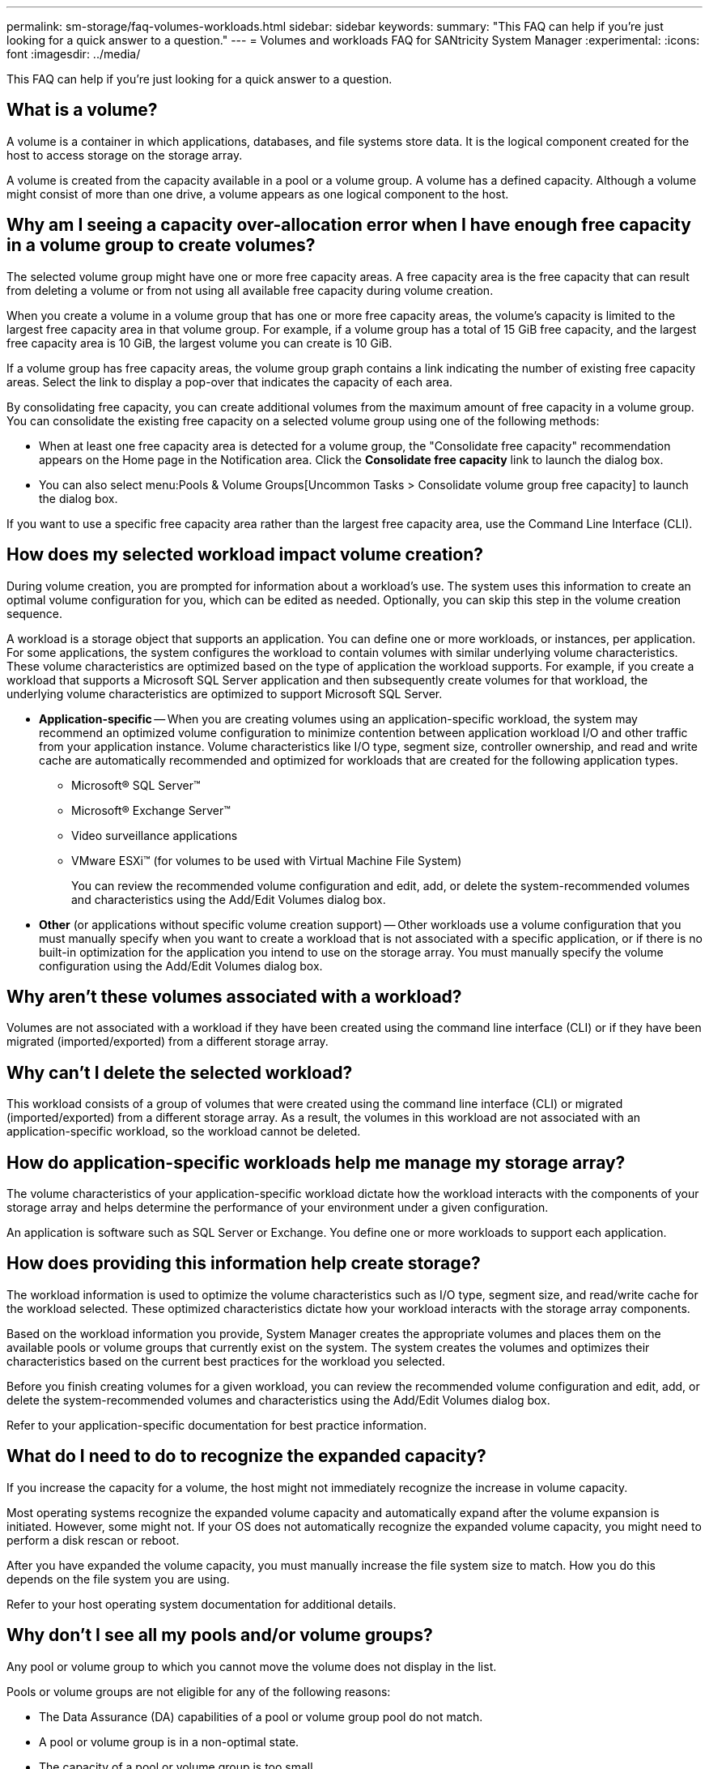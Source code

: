 ---
permalink: sm-storage/faq-volumes-workloads.html
sidebar: sidebar
keywords: 
summary: "This FAQ can help if you're just looking for a quick answer to a question."
---
= Volumes and workloads FAQ for SANtricity System Manager
:experimental:
:icons: font
:imagesdir: ../media/

[.lead]
This FAQ can help if you're just looking for a quick answer to a question.

== What is a volume?

A volume is a container in which applications, databases, and file systems store data. It is the logical component created for the host to access storage on the storage array.

A volume is created from the capacity available in a pool or a volume group. A volume has a defined capacity. Although a volume might consist of more than one drive, a volume appears as one logical component to the host.

== Why am I seeing a capacity over-allocation error when I have enough free capacity in a volume group to create volumes?

The selected volume group might have one or more free capacity areas. A free capacity area is the free capacity that can result from deleting a volume or from not using all available free capacity during volume creation.

When you create a volume in a volume group that has one or more free capacity areas, the volume's capacity is limited to the largest free capacity area in that volume group. For example, if a volume group has a total of 15 GiB free capacity, and the largest free capacity area is 10 GiB, the largest volume you can create is 10 GiB.

If a volume group has free capacity areas, the volume group graph contains a link indicating the number of existing free capacity areas. Select the link to display a pop-over that indicates the capacity of each area.

By consolidating free capacity, you can create additional volumes from the maximum amount of free capacity in a volume group. You can consolidate the existing free capacity on a selected volume group using one of the following methods:

* When at least one free capacity area is detected for a volume group, the "Consolidate free capacity" recommendation appears on the Home page in the Notification area. Click the *Consolidate free capacity* link to launch the dialog box.
* You can also select menu:Pools & Volume Groups[Uncommon Tasks > Consolidate volume group free capacity] to launch the dialog box.

If you want to use a specific free capacity area rather than the largest free capacity area, use the Command Line Interface (CLI).

== How does my selected workload impact volume creation?

During volume creation, you are prompted for information about a workload's use. The system uses this information to create an optimal volume configuration for you, which can be edited as needed. Optionally, you can skip this step in the volume creation sequence.

A workload is a storage object that supports an application. You can define one or more workloads, or instances, per application. For some applications, the system configures the workload to contain volumes with similar underlying volume characteristics. These volume characteristics are optimized based on the type of application the workload supports. For example, if you create a workload that supports a Microsoft SQL Server application and then subsequently create volumes for that workload, the underlying volume characteristics are optimized to support Microsoft SQL Server.

* *Application-specific* -- When you are creating volumes using an application-specific workload, the system may recommend an optimized volume configuration to minimize contention between application workload I/O and other traffic from your application instance. Volume characteristics like I/O type, segment size, controller ownership, and read and write cache are automatically recommended and optimized for workloads that are created for the following application types.

 ** Microsoft® SQL Server™
 ** Microsoft® Exchange Server™
 ** Video surveillance applications
 ** VMware ESXi™ (for volumes to be used with Virtual Machine File System)
+
You can review the recommended volume configuration and edit, add, or delete the system-recommended volumes and characteristics using the Add/Edit Volumes dialog box.

* *Other* (or applications without specific volume creation support) -- Other workloads use a volume configuration that you must manually specify when you want to create a workload that is not associated with a specific application, or if there is no built-in optimization for the application you intend to use on the storage array. You must manually specify the volume configuration using the Add/Edit Volumes dialog box.

== Why aren't these volumes associated with a workload?

Volumes are not associated with a workload if they have been created using the command line interface (CLI) or if they have been migrated (imported/exported) from a different storage array.

== Why can't I delete the selected workload?

This workload consists of a group of volumes that were created using the command line interface (CLI) or migrated (imported/exported) from a different storage array. As a result, the volumes in this workload are not associated with an application-specific workload, so the workload cannot be deleted.


== How do application-specific workloads help me manage my storage array?

The volume characteristics of your application-specific workload dictate how the workload interacts with the components of your storage array and helps determine the performance of your environment under a given configuration.

An application is software such as SQL Server or Exchange. You define one or more workloads to support each application. 

== How does providing this information help create storage?

The workload information is used to optimize the volume characteristics such as I/O type, segment size, and read/write cache for the workload selected. These optimized characteristics dictate how your workload interacts with the storage array components.

Based on the workload information you provide, System Manager creates the appropriate volumes and places them on the available pools or volume groups that currently exist on the system. The system creates the volumes and optimizes their characteristics based on the current best practices for the workload you selected.

Before you finish creating volumes for a given workload, you can review the recommended volume configuration and edit, add, or delete the system-recommended volumes and characteristics using the Add/Edit Volumes dialog box.

Refer to your application-specific documentation for best practice information.

== What do I need to do to recognize the expanded capacity?

If you increase the capacity for a volume, the host might not immediately recognize the increase in volume capacity.

Most operating systems recognize the expanded volume capacity and automatically expand after the volume expansion is initiated. However, some might not. If your OS does not automatically recognize the expanded volume capacity, you might need to perform a disk rescan or reboot.

After you have expanded the volume capacity, you must manually increase the file system size to match. How you do this depends on the file system you are using.

Refer to your host operating system documentation for additional details.

== Why don't I see all my pools and/or volume groups?

Any pool or volume group to which you cannot move the volume does not display in the list.

Pools or volume groups are not eligible for any of the following reasons:

* The Data Assurance (DA) capabilities of a pool or volume group pool do not match.
* A pool or volume group is in a non-optimal state.
* The capacity of a pool or volume group is too small.

== What is segment size?

A segment is the amount of data in kilobytes (KiB) that is stored on a drive before the storage array moves to the next drive in the stripe (RAID group). Segment size applies only to volume groups, not pools.

Segment size is defined by the number of data blocks it contains. When determining segment size, you must know what type of data you will store in a volume. If an application typically uses small, random reads and writes (IOPS), a smaller segment size typically works better. Alternatively, if the application has large, sequential reads and writes (throughput), a large segment size is generally better.

Whether an application uses small random reads and writes, or large sequential reads and writes, the storage array performs better if the segment size is larger than the typical data block chunk size. This normally makes it easier and faster for the drives to access the data, which is important for better storage array performance.

=== Environments where IOPS performance is important

In an I/O operations per second (IOPS) environment, the storage array performs better if you use a segment size that is larger than the typical data block size ("`chunk`") that is read/written to a drive. This ensures that each chunk is written to a single drive.

=== Environments where throughput is important

In a throughput environment, the segment size should be an even fraction of the total drives for data and the typical data chunk size (I/O size). This spreads the data as a single stripe across the drives in the volume group leading to faster reads and writes.

== What is preferred controller ownership?

Preferred controller ownership defines the controller that is designated to be the owning, or primary, controller of the volume.

Controller ownership is very important and should be planned carefully. Controllers should be balanced as closely as possible for total I/Os.

For example, if one controller reads primarily large, sequential data blocks and the other controller has small data blocks with frequent reads and writes, the loads are very different. Knowing which volumes contain what type of data allows you to balance I/O transfers equally over both controllers.

== When would I want to use the assign host later selection?

If you want to speed the process for creating volumes, you can skip the host assignment step so that newly created volumes are initialized offline.

Newly created volumes must be initialized. The system can initialize them using one of two modes -- either an Immediate Available Format (IAF) background initialization process or an offline process.

When you map a volume to a host, it forces any initializing volumes in that group to transition to background initialization. This background initialization process allows for concurrent host I/O, which can sometimes be time-consuming.

When none of the volumes in a volume group are mapped, offline initialization is performed. The offline process is much faster than the background process.

== What do I need to know about host block size requirements?

For EF300 and EF600 systems, a volume can be set to support a 512-byte or a 4KiB block size (also called "sector size"). You must set the correct value during volume creation. If possible, the system suggests the appropriate default value.

Before setting the volume block size, read the following limitations and guidelines.

* Some operating systems and virtual machines (notably VMware, at this time) require a 512-byte block size and do not support 4KiB, so make sure you know the host requirements before creating a volume. Typically, you can achieve the best performance by setting a volume to present a 4KiB block size; however, ensure that your host allows for 4KiB (or "`4Kn`") blocks.
* The type of drives you select for your pool or volume group also determines what volume block sizes are supported, as follows:
 ** If you create a volume group using drives that write to 512-byte blocks, then you can only create volumes with 512-byte blocks.
 ** If you create a volume group using drives that write to 4KiB blocks, then you can create volumes with either 512-byte or 4KiB blocks.
* If the array has an iSCSI host interface card, all volumes are limited to 512-byte blocks (regardless of volume group block size). This is due to a specific hardware implementation.
* You cannot change a block size once it is set. If you need to change a block size, you must delete the volume and re-create it.

